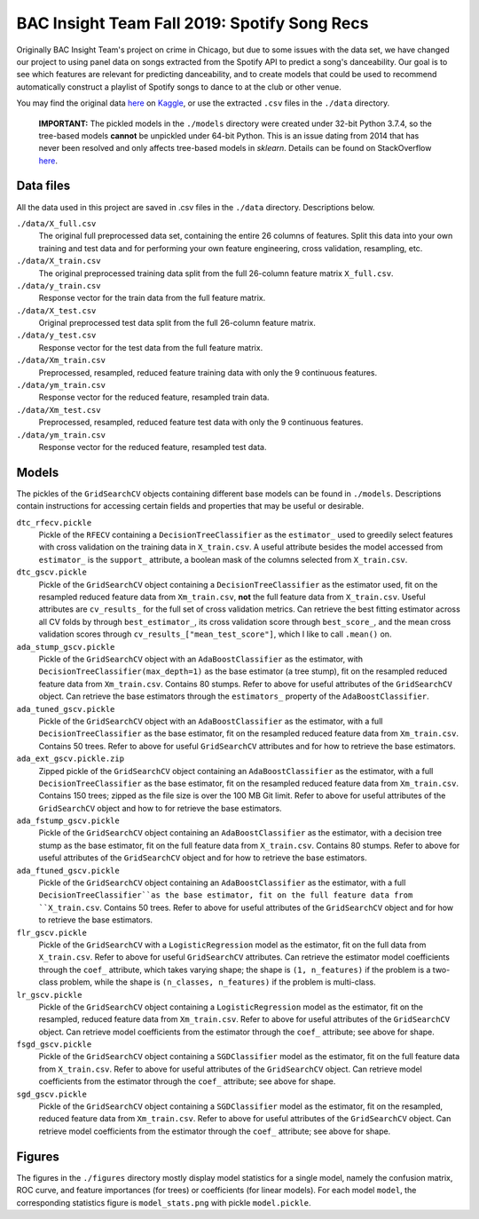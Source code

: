 .. tomodachi_proj README.rst

   last updated: 2022-02-02
   file created: 2019-10-22

BAC Insight Team Fall 2019: Spotify Song Recs
=============================================

.. image:: ./banner.png
   :alt: ./banner.png

Originally BAC Insight Team's project on crime in Chicago, but due to some
issues with the data set, we have changed our project to using panel data on
songs extracted from the Spotify API to predict a song's danceability. Our goal
is to see which features are relevant for predicting danceability, and to
create models that could be used to recommend automatically construct a
playlist of Spotify songs to dance to at the club or other venue.

You may find the original data here__ on Kaggle__, or use the extracted
``.csv`` files in the ``./data`` directory.

.. __: https://www.kaggle.com/snapcrack/the-billboard-200-acoustic-data

.. __: https://www.kaggle.com/

   **IMPORTANT:** The pickled models in the ``./models`` directory were
   created under 32-bit Python 3.7.4, so the tree-based models **cannot** be
   unpickled under 64-bit Python. This is an issue dating from 2014 that has
   never been resolved and only affects tree-based models in `sklearn`.
   Details can be found on StackOverflow here__.
   
.. __: https://stackoverflow.com/questions/21033038/scikits-learn-
   randomforrest-trained-on-64bit-python-wont-open-on-32bit-python

Data files
----------

All the data used in this project are saved in .csv files in the ``./data``
directory. Descriptions below.

``./data/X_full.csv``
   The original full preprocessed data set, containing the entire 26 columns of
   features. Split this data into your own training and test data and for
   performing your own feature engineering, cross validation, resampling, etc.

``./data/X_train.csv``
   The original preprocessed training data split from the full 26-column
   feature matrix ``X_full.csv``.

``./data/y_train.csv``
   Response vector for the train data from the full feature matrix.

``./data/X_test.csv``
   Original preprocessed test data split from the full 26-column feature matrix.

``./data/y_test.csv``
   Response vector for the test data from the full feature matrix.

``./data/Xm_train.csv``
   Preprocessed, resampled, reduced feature training data with only the 9
   continuous features.

``./data/ym_train.csv``
   Response vector for the reduced feature, resampled train data.

``./data/Xm_test.csv``
   Preprocessed, resampled, reduced feature test data with only the 9
   continuous features.

``./data/ym_train.csv``
   Response vector for the reduced feature, resampled test data.

Models
------

The pickles of the ``GridSearchCV`` objects containing different base models
can be found in ``./models``. Descriptions contain instructions for accessing
certain fields and properties that may be useful or desirable.

``dtc_rfecv.pickle``
   Pickle of the ``RFECV`` containing a ``DecisionTreeClassifier`` as the
   ``estimator_`` used to greedily select features with cross validation on the
   training data in ``X_train.csv``. A useful attribute besides the model
   accessed from ``estimator_`` is the ``support_`` attribute, a boolean
   mask of the columns selected from ``X_train.csv``.

``dtc_gscv.pickle``
   Pickle of the ``GridSearchCV`` object containing a ``DecisionTreeClassifier``
   as the estimator used, fit on the resampled reduced feature data from
   ``Xm_train.csv``, **not** the full feature data from ``X_train.csv``. Useful
   attributes are ``cv_results_`` for the full set of cross validation metrics.
   Can retrieve the best fitting estimator across all CV folds by through
   ``best_estimator_``, its cross validation score through ``best_score_``, and
   the mean cross validation scores through ``cv_results_["mean_test_score"]``,
   which I like to call ``.mean()`` on.

``ada_stump_gscv.pickle``
   Pickle of the ``GridSearchCV`` object with an ``AdaBoostClassifier`` as the
   estimator, with ``DecisionTreeClassifier(max_depth=1)`` as the base estimator
   (a tree stump), fit on the resampled reduced feature data from
   ``Xm_train.csv``. Contains 80 stumps. Refer to above for useful attributes
   of the ``GridSearchCV`` object. Can retrieve the base estimators through the
   ``estimators_`` property of the ``AdaBoostClassifier``.

``ada_tuned_gscv.pickle``
   Pickle of the ``GridSearchCV`` object with an ``AdaBoostClassifier`` as the
   estimator, with a full ``DecisionTreeClassifier`` as the base estimator, fit
   on the resampled reduced feature data from ``Xm_train.csv``. Contains 50
   trees. Refer to above for useful ``GridSearchCV`` attributes and for how to
   retrieve the base estimators.

``ada_ext_gscv.pickle.zip``
   Zipped pickle of the ``GridSearchCV`` object containing an
   ``AdaBoostClassifier`` as the estimator, with a full
   ``DecisionTreeClassifier`` as the base estimator, fit on the resampled
   reduced feature data from ``Xm_train.csv``. Contains 150 trees; zipped as
   the file size is over the 100 MB Git limit. Refer to above for useful
   attributes of the ``GridSearchCV`` object and how to for retrieve the base
   estimators.

``ada_fstump_gscv.pickle``
   Pickle of the ``GridSearchCV`` object containing an ``AdaBoostClassifier``
   as the estimator, with a decision tree stump as the base estimator, fit on
   the full feature data from ``X_train.csv``. Contains 80 stumps. Refer to
   above for useful attributes of the ``GridSearchCV`` object and for how to
   retrieve the base estimators.

``ada_ftuned_gscv.pickle``
   Pickle of the ``GridSearchCV`` object containing an ``AdaBoostClassifier``
   as the estimator, with a full ``DecisionTreeClassifier``as the base
   estimator, fit on the full feature data from ``X_train.csv``. Contains 50
   trees. Refer to above for useful attributes of the ``GridSearchCV`` object
   and for how to retrieve the base estimators.

``flr_gscv.pickle``
   Pickle of the ``GridSearchCV`` with a ``LogisticRegression`` model as the
   estimator, fit on the full data from ``X_train.csv``. Refer to above for
   useful ``GridSearchCV`` attributes. Can retrieve the estimator model
   coefficients through the ``coef_`` attribute, which takes varying shape;
   the shape is ``(1, n_features)`` if the problem is a two-class problem,
   while the shape is ``(n_classes, n_features)`` if the problem is multi-class.

``lr_gscv.pickle``
   Pickle of the ``GridSearchCV`` object containing a ``LogisticRegression``
   model as the estimator, fit on the resampled, reduced feature data from
   ``Xm_train.csv``. Refer to above for useful attributes of the
   ``GridSearchCV`` object. Can retrieve model coefficients from the estimator
   through the ``coef_`` attribute; see above for shape.

``fsgd_gscv.pickle``
   Pickle of the ``GridSearchCV`` object containing a ``SGDClassifier`` model
   as the estimator, fit on the full feature data from ``X_train.csv``. Refer
   to above for useful attributes of the ``GridSearchCV`` object. Can retrieve
   model coefficients from the estimator through the ``coef_`` attribute; see
   above for shape.

``sgd_gscv.pickle``
   Pickle of the ``GridSearchCV`` object containing a ``SGDClassifier`` model
   as the estimator, fit on the resampled, reduced feature data from
   ``Xm_train.csv``. Refer to above for useful attributes of the
   ``GridSearchCV`` object. Can retrieve model coefficients from the estimator
   through the ``coef_`` attribute; see above for shape.

Figures
-------

The figures in the ``./figures`` directory mostly display model statistics for
a single model, namely the confusion matrix, ROC curve, and feature importances
(for trees) or coefficients (for linear models). For each model ``model``, the
corresponding statistics figure is ``model_stats.png`` with pickle
``model.pickle``.